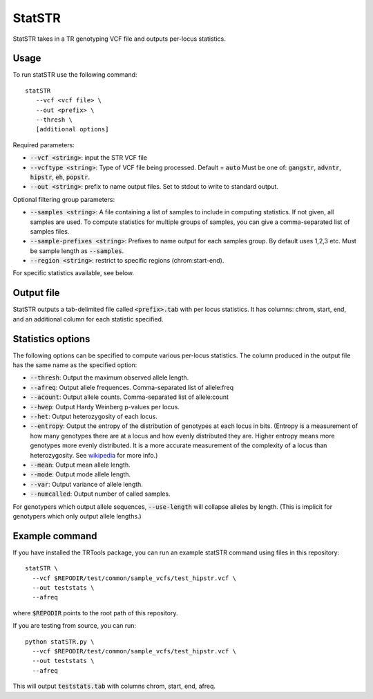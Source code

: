 .. overview_directive
.. |statSTR overview| replace:: StatSTR takes in a TR genotyping VCF file and outputs per-locus statistics.
.. overview_directive_done


StatSTR
=======

|statSTR overview|

Usage
-----
To run statSTR use the following command::

   statSTR
      --vcf <vcf file> \
      --out <prefix> \
      --thresh \
      [additional options]

Required parameters:

* :code:`--vcf <string>`: input the STR VCF file
* :code:`--vcftype <string>`: Type of VCF file being processed. Default = :code:`auto` Must be one of: :code:`gangstr`, :code:`advntr`, :code:`hipstr`, :code:`eh`, :code:`popstr`.
* :code:`--out <string>`: prefix to name output files. Set to stdout to write to standard output.

Optional filtering group parameters:

* :code:`--samples <string>`: A file containing a list of samples to include in computing statistics. If not given, all samples are used. To compute statistics for multiple groups of samples, you can give a comma-separated list of samples files.
* :code:`--sample-prefixes <string>`: Prefixes to name output for each samples group. By default uses 1,2,3 etc. Must be sample length as :code:`--samples`.
* :code:`--region <string>`: restrict to specific regions (chrom:start-end).

For specific statistics available, see below.

Output file
-----------

StatSTR outputs a tab-delimited file called :code:`<prefix>.tab` with per locus statistics.
It has columns: chrom, start, end, and an additional column for each statistic specified.

Statistics options
------------------

The following options can be specified to compute various per-locus statistics. The column
produced in the output file has the same name as the specified option:

* :code:`--thresh`: Output the maximum observed allele length.
* :code:`--afreq`: Output allele frequences. Comma-separated list of allele:freq
* :code:`--acount`: Output allele counts. Comma-separated list of allele:count
* :code:`--hwep`: Output Hardy Weinberg p-values per locus. 
* :code:`--het`: Output heterozygosity of each locus.
* :code:`--entropy`: Output the entropy of the distribution of genotypes at each locus in bits.
  (Entropy is a measurement of how many genotypes there are at a locus and how 
  evenly distributed they are. Higher entropy means more genotypes more evenly distributed.
  It is a more accurate measurement of the complexity of a locus than heterozygosity.
  See `wikipedia <https://en.wikipedia.org/wiki/Information_content>`_ for more info.)
* :code:`--mean`: Output mean allele length. 
* :code:`--mode`: Output mode allele length.
* :code:`--var`: Output variance of allele length.
* :code:`--numcalled`: Output number of called samples.

For genotypers which output allele sequences, :code:`--use-length` will collapse alleles by length.
(This is implicit for genotypers which only output allele lengths.)

Example command
---------------

If you have installed the TRTools package, you can run an example statSTR command using files in this repository::

  statSTR \
    --vcf $REPODIR/test/common/sample_vcfs/test_hipstr.vcf \
    --out teststats \
    --afreq

where :code:`$REPODIR` points to the root path of this repository.

If you are testing from source, you can run::

  python statSTR.py \
    --vcf $REPODIR/test/common/sample_vcfs/test_hipstr.vcf \
    --out teststats \
    --afreq

This will output :code:`teststats.tab` with columns chrom, start, end, afreq.

